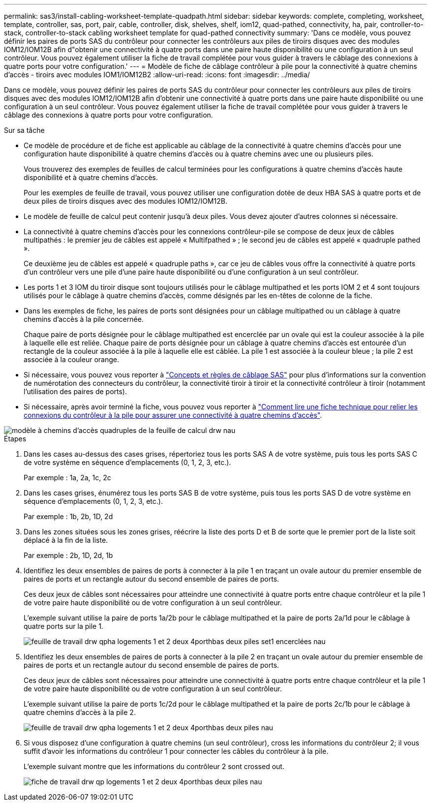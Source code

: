 ---
permalink: sas3/install-cabling-worksheet-template-quadpath.html 
sidebar: sidebar 
keywords: complete, completing, worksheet, template, controller, sas, port, pair, cable, controller, disk, shelves, shelf, iom12, quad-pathed, connectivity, ha, pair, controller-to-stack, controller-to-stack cabling worksheet template for quad-pathed connectivity 
summary: 'Dans ce modèle, vous pouvez définir les paires de ports SAS du contrôleur pour connecter les contrôleurs aux piles de tiroirs disques avec des modules IOM12/IOM12B afin d"obtenir une connectivité à quatre ports dans une paire haute disponibilité ou une configuration à un seul contrôleur. Vous pouvez également utiliser la fiche de travail complétée pour vous guider à travers le câblage des connexions à quatre ports pour votre configuration.' 
---
= Modèle de fiche de câblage contrôleur à pile pour la connectivité à quatre chemins d'accès - tiroirs avec modules IOM1/IOM12B2
:allow-uri-read: 
:icons: font
:imagesdir: ../media/


[role="lead"]
Dans ce modèle, vous pouvez définir les paires de ports SAS du contrôleur pour connecter les contrôleurs aux piles de tiroirs disques avec des modules IOM12/IOM12B afin d'obtenir une connectivité à quatre ports dans une paire haute disponibilité ou une configuration à un seul contrôleur. Vous pouvez également utiliser la fiche de travail complétée pour vous guider à travers le câblage des connexions à quatre ports pour votre configuration.

.Sur sa tâche
* Ce modèle de procédure et de fiche est applicable au câblage de la connectivité à quatre chemins d'accès pour une configuration haute disponibilité à quatre chemins d'accès ou à quatre chemins avec une ou plusieurs piles.
+
Vous trouverez des exemples de feuilles de calcul terminées pour les configurations à quatre chemins d'accès haute disponibilité et à quatre chemins d'accès.

+
Pour les exemples de feuille de travail, vous pouvez utiliser une configuration dotée de deux HBA SAS à quatre ports et de deux piles de tiroirs disques avec des modules IOM12/IOM12B.

* Le modèle de feuille de calcul peut contenir jusqu'à deux piles. Vous devez ajouter d'autres colonnes si nécessaire.
* La connectivité à quatre chemins d'accès pour les connexions contrôleur-pile se compose de deux jeux de câbles multipathés : le premier jeu de câbles est appelé « Multifpathed » ; le second jeu de câbles est appelé « quadruple pathed ».
+
Ce deuxième jeu de câbles est appelé « quadruple paths », car ce jeu de câbles vous offre la connectivité à quatre ports d'un contrôleur vers une pile d'une paire haute disponibilité ou d'une configuration à un seul contrôleur.

* Les ports 1 et 3 IOM du tiroir disque sont toujours utilisés pour le câblage multipathed et les ports IOM 2 et 4 sont toujours utilisés pour le câblage à quatre chemins d'accès, comme désignés par les en-têtes de colonne de la fiche.
* Dans les exemples de fiche, les paires de ports sont désignées pour un câblage multipathed ou un câblage à quatre chemins d'accès à la pile concernée.
+
Chaque paire de ports désignée pour le câblage multipathed est encerclée par un ovale qui est la couleur associée à la pile à laquelle elle est reliée. Chaque paire de ports désignée pour un câblage à quatre chemins d'accès est entourée d'un rectangle de la couleur associée à la pile à laquelle elle est câblée. La pile 1 est associée à la couleur bleue ; la pile 2 est associée à la couleur orange.

* Si nécessaire, vous pouvez vous reporter à link:install-cabling-rules.html["Concepts et règles de câblage SAS"] pour plus d'informations sur la convention de numérotation des connecteurs du contrôleur, la connectivité tiroir à tiroir et la connectivité contrôleur à tiroir (notamment l'utilisation des paires de ports).
* Si nécessaire, après avoir terminé la fiche, vous pouvez vous reporter à link:install-cabling-worksheets-how-to-read-quadpath.html["Comment lire une fiche technique pour relier les connexions du contrôleur à la pile pour assurer une connectivité à quatre chemins d'accès"].


image::../media/drw_worksheet_quad_pathed_template_nau.gif[modèle à chemins d'accès quadruples de la feuille de calcul drw nau]

.Étapes
. Dans les cases au-dessus des cases grises, répertoriez tous les ports SAS A de votre système, puis tous les ports SAS C de votre système en séquence d'emplacements (0, 1, 2, 3, etc.).
+
Par exemple : 1a, 2a, 1c, 2c

. Dans les cases grises, énumérez tous les ports SAS B de votre système, puis tous les ports SAS D de votre système en séquence d'emplacements (0, 1, 2, 3, etc.).
+
Par exemple : 1b, 2b, 1D, 2d

. Dans les zones situées sous les zones grises, réécrire la liste des ports D et B de sorte que le premier port de la liste soit déplacé à la fin de la liste.
+
Par exemple : 2b, 1D, 2d, 1b

. Identifiez les deux ensembles de paires de ports à connecter à la pile 1 en traçant un ovale autour du premier ensemble de paires de ports et un rectangle autour du second ensemble de paires de ports.
+
Ces deux jeux de câbles sont nécessaires pour atteindre une connectivité à quatre ports entre chaque contrôleur et la pile 1 de votre paire haute disponibilité ou de votre configuration à un seul contrôleur.

+
L'exemple suivant utilise la paire de ports 1a/2b pour le câblage multipathed et la paire de ports 2a/1d pour le câblage à quatre ports sur la pile 1.

+
image::../media/drw_worksheet_qpha_slots_1_and_2_two_4porthbas_two_stacks_set1_circled_nau.gif[feuille de travail drw qpha logements 1 et 2 deux 4porthbas deux piles set1 encerclées nau]

. Identifiez les deux ensembles de paires de ports à connecter à la pile 2 en traçant un ovale autour du premier ensemble de paires de ports et un rectangle autour du second ensemble de paires de ports.
+
Ces deux jeux de câbles sont nécessaires pour atteindre une connectivité à quatre ports entre chaque contrôleur et la pile 1 de votre paire haute disponibilité ou de votre configuration à un seul contrôleur.

+
L'exemple suivant utilise la paire de ports 1c/2d pour le câblage multipathed et la paire de ports 2c/1b pour le câblage à quatre chemins d'accès à la pile 2.

+
image::../media/drw_worksheet_qpha_slots_1_and_2_two_4porthbas_two_stacks_nau.gif[feuille de travail drw qpha logements 1 et 2 deux 4porthbas deux piles nau]

. Si vous disposez d'une configuration à quatre chemins (un seul contrôleur), cross les informations du contrôleur 2; il vous suffit d'avoir les informations du contrôleur 1 pour connecter les câbles du contrôleur à la pile.
+
L'exemple suivant montre que les informations du contrôleur 2 sont crossed out.

+
image::../media/drw_worksheet_qp_slots_1_and_2_two_4porthbas_two_stacks_nau.gif[fiche de travail drw qp logements 1 et 2 deux 4porthbas deux piles nau]


